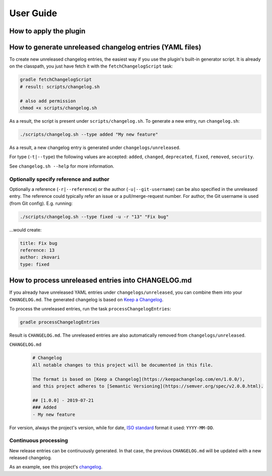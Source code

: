 ==========
User Guide
==========


How to apply the plugin
-----------------------

.. tabs::

   .. tab:: Groovy
   
      Using the `plugins DSL: <https://docs.gradle.org/current/userguide/plugins.html#sec:plugins_block>`_
      
      .. code-block:: groovy
         
         plugins {
             id 'org.zkovari.changelog' version '0.2.2'
         }
         
         
      Using legacy `plugin application <https://docs.gradle.org/current/userguide/plugins.html#sec:old_plugin_application>`_:

      .. code-block:: groovy
   
         buildscript {
             repositories {
                 jcenter()
             }
             dependencies {
                 classpath 'org.zkovari.changelog:changelog-automation-gradle-plugin:0.2.2'
             }
         }
         
         apply plugin: 'org.zkovari.changelog'
   
   .. tab:: Kotlin
     
      Using the `plugins DSL: <https://docs.gradle.org/current/userguide/plugins.html#sec:plugins_block>`_
   
      .. code-block:: kotlin
      
         plugins {
             id("org.zkovari.changelog") version "0.2.2"
         }
         
      Using legacy `plugin application <https://docs.gradle.org/current/userguide/plugins.html#sec:old_plugin_application>`_:
      
      .. code-block:: kotlin
      
         buildscript {
             repositories {
                 jcenter()
             }
             dependencies {
                 classpath("org.zkovari.changelog:changelog-automation-gradle-plugin:0.2.2")
             }
         }
         
         apply(plugin = "org.zkovari.changelog")




How to generate unreleased changelog entries (YAML files)
---------------------------------------------------------

To create new unreleased changelog entries, the easiest way if you use the plugin's built-in generator script. It is already on the classpath, you just have fetch it
with the ``fetchChangelogScript`` task:

.. code-block:: bash
   
   gradle fetchChangelogScript
   # result: scripts/changelog.sh
   
   # also add permission
   chmod +x scripts/changelog.sh

As a result, the script is present under ``scripts/changelog.sh``. To generate a new entry, run ``changelog.sh``:

.. code-block:: bash

   ./scripts/changelog.sh --type added "My new feature"
   
As a result, a new changelog entry is generated under ``changelogs/unreleased``.

For type (``-t|--type``) the following values are accepted: ``added``, ``changed``, ``deprecated``, ``fixed``, ``removed``, ``security``.

See ``changelog.sh --help`` for more information.

Optionally specify reference and author
^^^^^^^^^^^^^^^^^^^^^^^^^^^^^^^^^^^^^^^

Optionally a reference (``-r|--reference``) or the author (``-u|--git-username``) can be also specified in the unreleased entry. 
The reference could typically refer an issue or a pull/merge-request number. For author, the Git username is used (from Git config).
E.g. running:

.. code-block:: bash

   ./scripts/changelog.sh --type fixed -u -r "13" "Fix bug"
   
...would create:

.. code-block:: yaml

   title: Fix bug
   reference: 13
   author: zkovari
   type: fixed

How to process unreleased entries into CHANGELOG.md
---------------------------------------------------

If you already have unreleased YAML entries under ``changelogs/unreleased``, you can combine them into your ``CHANGELOG.md``. 
The generated changelog is based on `Keep a Changelog <https://keepachangelog.com/en/1.0.0/>`_.

To process the unreleased entries, run the task ``processChangelogEntries``:

.. code-block:: bash
   
   gradle processChangelogEntries


Result is ``CHANGELOG.md``. The unreleased entries are also automatically removed from ``changelogs/unreleased``.

``CHANGELOG.md``
  .. code-block:: html
    
    # Changelog
    All notable changes to this project will be documented in this file.
  
    The format is based on [Keep a Changelog](https://keepachangelog.com/en/1.0.0/),
    and this project adheres to [Semantic Versioning](https://semver.org/spec/v2.0.0.html).
    
    ## [1.0.0] - 2019-07-21
    ### Added
    - My new feature

For version, always the project's version, while for date, `ISO standard <https://www.iso.org/iso-8601-date-and-time-format.html>`_ format it used: ``YYYY-MM-DD``.

Continuous processing
^^^^^^^^^^^^^^^^^^^^^

New release entries can be continuously generated. In that case, the previous ``CHANGELOG.md`` will be updated with a new released changelog.

As an example, see this project's `changelog <https://github.com/zkovari/gradle-changelog-automation-plugin/blob/feature/docs/CHANGELOG.md>`_.





